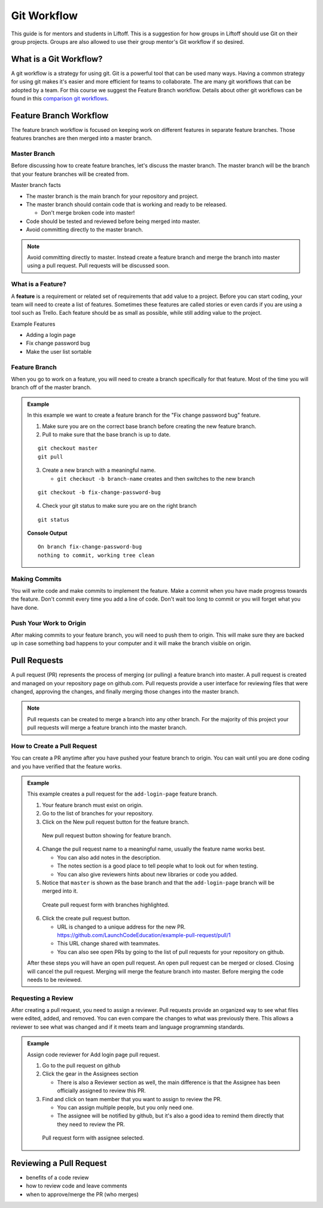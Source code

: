 Git Workflow
============

This guide is for mentors and students in Liftoff. This is a suggestion for how groups in
Liftoff should use Git on their group projects. Groups are also allowed to use their group mentor's
Git workflow if so desired.


What is a Git Workflow?
-----------------------
A git workflow is a strategy for using git. Git is a powerful tool that can be used many ways.
Having a common strategy for using git makes it's easier and more efficient for teams to collaborate.
The are many git workflows that can be adopted by a team. For this course we suggest the
Feature Branch workflow. Details about other git workflows can be found in this
`comparison git workflows <https://www.atlassian.com/git/tutorials/comparing-workflows>`_.


Feature Branch Workflow
-----------------------
The feature branch workflow is focused on keeping work on different features in separate feature branches.
Those features branches are then merged into a master branch.

Master Branch
^^^^^^^^^^^^^
Before discussing how to create feature branches, let's discuss the master branch. The master branch
will be the branch that your feature branches will be created from.

Master branch facts

* The master branch is the main branch for your repository and project.
* The master branch should contain code that is working and ready to be released.

  * Don't merge broken code into master!

* Code should be tested and reviewed before being merged into master.
* Avoid committing directly to the master branch.

.. note::

   Avoid committing directly to master. Instead create a feature branch and merge the branch
   into master using a pull request. Pull requests will be discussed soon.

What is a Feature?
^^^^^^^^^^^^^^^^^^
A **feature** is a requirement or related set of
requirements that add value to a project. Before you can start coding, your team will need to
create a list of features. Sometimes these features are called stories or even
cards if you are using a tool such as Trello. Each feature should be as small as possible, while
still adding value to the project.

Example Features

* Adding a login page
* Fix change password bug
* Make the user list sortable

Feature Branch
^^^^^^^^^^^^^^
When you go to work on a feature, you will need to create a branch specifically for that feature.
Most of the time you will branch off of the master branch.


.. admonition:: Example

   In this example we want to create a feature  branch for the "Fix change password bug" feature.

   1. Make sure you are on the correct base branch before creating the new feature branch.
   2. Pull to make sure that the base branch is up to date.

   ::

      git checkout master
      git pull

   3. Create a new branch with a meaningful name.

      * ``git checkout -b branch-name`` creates and then switches to the new branch

   ::

     git checkout -b fix-change-password-bug

   4. Check your git status to make sure you are on the right branch

   ::

     git status

   **Console Output**

   ::

     On branch fix-change-password-bug
     nothing to commit, working tree clean

Making Commits
^^^^^^^^^^^^^^
You will write code and make commits to implement the feature. Make a commit when you have made
progress towards the feature. Don't commit every time you add a line of code. Don't wait too long
to commit or you will forget what you have done.

Push Your Work to Origin
^^^^^^^^^^^^^^^^^^^^^^^^
After making commits to your feature branch, you will need to push them to origin. This will
make sure they are backed up in case something bad happens to your computer and it will make
the branch visible on origin.


Pull Requests
-------------
A pull request (PR) represents the process of merging (or pulling) a feature branch into master.
A pull request is created and managed on your repository page on github.com. Pull requests
provide a user interface for reviewing files that were changed, approving the changes, and finally
merging those changes into the master branch.

.. note::

   Pull requests can be created to merge a branch into any other branch. For the majority
   of this project your pull requests will merge a feature branch into the master branch.


How to Create a Pull Request
^^^^^^^^^^^^^^^^^^^^^^^^^^^^
You can create a PR anytime after you have pushed your feature branch to origin. You can wait
until you are done coding and you have verified that the feature works.

.. admonition:: Example

   This example creates a pull request for the ``add-login-page`` feature branch.

   1. Your feature branch must exist on origin.
   2. Go to the list of branches for your repository.
   3. Click on the New pull request button for the feature branch.

   .. figure:: figures/create-pr-from-branch.png
      :alt: List of branches on Github showing New pull request button.

      New pull request button showing for feature branch.

   4. Change the pull request name to a meaningful name, usually the feature name works best.

      * You can also add notes in the description.
      * The notes section is a good place to tell people what to look out for when testing.
      * You can also give reviewers hints about new libraries or code you added.

   5. Notice that ``master`` is shown as the base branch and that the ``add-login-page`` branch will be merged into it.

   .. figure:: figures/create-pr-form.png
      :alt: Create pull request form with branches highlighted.

      Create pull request form with branches highlighted.

   6. Click the create pull request button.

      * URL is changed to a unique address for the new PR. https://github.com/LaunchCodeEducation/example-pull-request/pull/1
      * This URL change shared with teammates.
      * You can also see open PRs by going to the list of pull requests for your repository on github.

   After these steps you will have an open pull request. An open pull request can be merged or closed. Closing
   will cancel the pull request. Merging will merge the feature branch into master. Before merging the code
   needs to be reviewed.

Requesting a Review
^^^^^^^^^^^^^^^^^^^
After creating a pull request, you need to assign a reviewer. Pull requests provide an organized way to
see what files were edited, added, and removed. You can even compare the changes to what was previously
there. This allows a reviewer to see what was changed and if it meets team and language programming standards.

.. admonition:: Example

   Assign code reviewer for Add login page pull request.

   1. Go to the pull request on github
   2. Click the gear in the Assignees section

      * There is also a Reviewer section as well, the main difference is that the Assignee has been officially assigned to review this PR.

   3. Find and click on team member that you want to assign to review the PR.

      * You can assign multiple people, but you only need one.
      * The assignee will be notified by github, but it's also a good idea to remind them directly that they need to review the PR.

   .. figure:: figures/assign-pr.png
      :alt: Pull request form with assignee selected.

      Pull request form with assignee selected.


Reviewing a Pull Request
------------------------
* benefits of a code review
* how to review code and leave comments
* when to approve/merge the PR (who merges)

